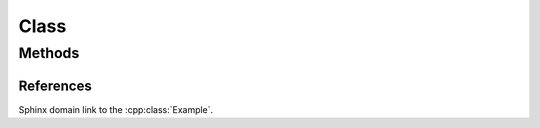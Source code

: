 
Class
=====

.. doxygenclass:: Nutshell
   :project: nutshell

Methods
-------

.. doxygenclass:: Example
   :project: class_methods

   
References
~~~~~~~~~~

Sphinx domain link to the :cpp:class:`Example`.
